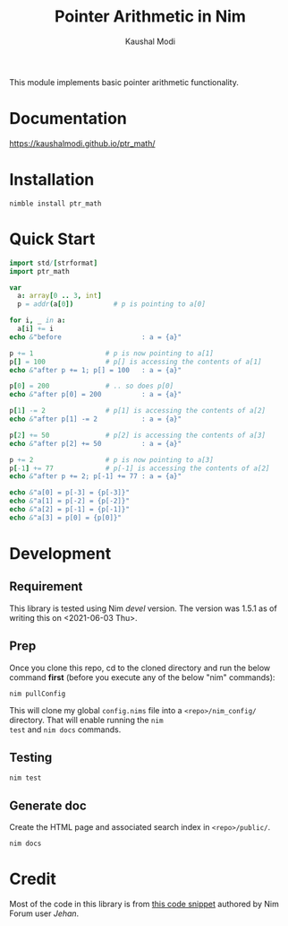 #+title: Pointer Arithmetic in Nim
#+author: Kaushal Modi

This module implements basic pointer arithmetic functionality.

* Documentation
[[https://kaushalmodi.github.io/ptr_math/][https://kaushalmodi.github.io/ptr_math/]]
* Installation
#+begin_example
nimble install ptr_math
#+end_example
* Quick Start
#+begin_src nim
import std/[strformat]
import ptr_math

var
  a: array[0 .. 3, int]
  p = addr(a[0])          # p is pointing to a[0]

for i, _ in a:
  a[i] += i
echo &"before                    : a = {a}"

p += 1                  # p is now pointing to a[1]
p[] = 100               # p[] is accessing the contents of a[1]
echo &"after p += 1; p[] = 100   : a = {a}"

p[0] = 200              # .. so does p[0]
echo &"after p[0] = 200          : a = {a}"

p[1] -= 2               # p[1] is accessing the contents of a[2]
echo &"after p[1] -= 2           : a = {a}"

p[2] += 50              # p[2] is accessing the contents of a[3]
echo &"after p[2] += 50          : a = {a}"

p += 2                  # p is now pointing to a[3]
p[-1] += 77             # p[-1] is accessing the contents of a[2]
echo &"after p += 2; p[-1] += 77 : a = {a}"

echo &"a[0] = p[-3] = {p[-3]}"
echo &"a[1] = p[-2] = {p[-2]}"
echo &"a[2] = p[-1] = {p[-1]}"
echo &"a[3] = p[0] = {p[0]}"
#+end_src

* Development
** Requirement
This library is tested using Nim /devel/ version. The version was
1.5.1 as of writing this on <2021-06-03 Thu>.
** Prep
Once you clone this repo, cd to the cloned directory and run the below
command *first* (before you execute any of the below "nim" commands):
#+begin_example
nim pullConfig
#+end_example
This will clone my global ~config.nims~ file into a
~<repo>/nim_config/~ directory. That will enable running the ~nim
test~ and ~nim docs~ commands.
** Testing
#+begin_example
nim test
#+end_example
** Generate doc
Create the HTML page and associated search index in ~<repo>/public/~.
#+begin_example
nim docs
#+end_example

* Credit
Most of the code in this library is from [[https://forum.nim-lang.org/t/1188#7366][this code snippet]] authored by
Nim Forum user /Jehan/.
